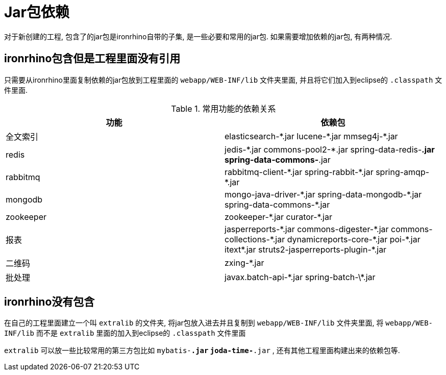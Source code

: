 = Jar包依赖

对于新创建的工程, 包含了的jar包是ironrhino自带的子集, 是一些必要和常用的jar包.
如果需要增加依赖的jar包, 有两种情况.

== ironrhino包含但是工程里面没有引用
只需要从ironrhino里面复制依赖的jar包放到工程里面的 `webapp/WEB-INF/lib` 文件夹里面,
并且将它们加入到eclipse的 `.classpath` 文件里面.

.常用功能的依赖关系
|===
|功能 |依赖包

|全文索引
|elasticsearch-\*.jar lucene-*.jar mmseg4j-*.jar

|redis
|jedis-\*.jar commons-pool2-*.jar spring-data-redis-*.jar spring-data-commons-*.jar

|rabbitmq
|rabbitmq-client-\*.jar spring-rabbit-*.jar spring-amqp-*.jar

|mongodb
|mongo-java-driver-\*.jar	spring-data-mongodb-*.jar spring-data-commons-*.jar

|zookeeper
|zookeeper-\*.jar curator-*.jar

|报表
|jasperreports-\*.jar commons-digester-*.jar commons-collections-\*.jar dynamicreports-core-*.jar poi-\*.jar itext*.jar struts2-jasperreports-plugin-*.jar

|二维码
|zxing-*.jar

|批处理
|javax.batch-api-\*.jar spring-batch-\*.jar
|===

== ironrhino没有包含
在自己的工程里面建立一个叫 `extralib` 的文件夹, 将jar包放入进去并且复制到 `webapp/WEB-INF/lib` 文件夹里面,
将 `webapp/WEB-INF/lib` 而不是 `extralib` 里面的加入到eclipse的 `.classpath` 文件里面

`extralib` 可以放一些比较常用的第三方包比如 `mybatis-*.jar` `joda-time-*.jar` , 还有其他工程里面构建出来的依赖包等.
